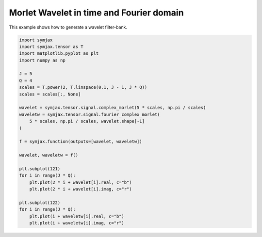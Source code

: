 .. only:: html

    .. note::
        :class: sphx-glr-download-link-note

        Click :ref:`here <sphx_glr_download_auto_examples_03_sp_plot_wavelets.py>`     to download the full example code
    .. rst-class:: sphx-glr-example-title

    .. _sphx_glr_auto_examples_03_sp_plot_wavelets.py:


Morlet Wavelet in time and Fourier domain
=========================================


This example shows how to generate a wavelet filter-bank.



.. image:: /auto_examples/03_sp/images/sphx_glr_plot_wavelets_001.svg
    :alt: plot wavelets
    :class: sphx-glr-single-img






.. code-block:: default



    import symjax
    import symjax.tensor as T
    import matplotlib.pyplot as plt
    import numpy as np

    J = 5
    Q = 4
    scales = T.power(2, T.linspace(0.1, J - 1, J * Q))
    scales = scales[:, None]

    wavelet = symjax.tensor.signal.complex_morlet(5 * scales, np.pi / scales)
    waveletw = symjax.tensor.signal.fourier_complex_morlet(
        5 * scales, np.pi / scales, wavelet.shape[-1]
    )

    f = symjax.function(outputs=[wavelet, waveletw])

    wavelet, waveletw = f()

    plt.subplot(121)
    for i in range(J * Q):
        plt.plot(2 * i + wavelet[i].real, c="b")
        plt.plot(2 * i + wavelet[i].imag, c="r")

    plt.subplot(122)
    for i in range(J * Q):
        plt.plot(i + waveletw[i].real, c="b")
        plt.plot(i + waveletw[i].imag, c="r")


.. rst-class:: sphx-glr-timing

   **Total running time of the script:** ( 0 minutes  10.489 seconds)


.. _sphx_glr_download_auto_examples_03_sp_plot_wavelets.py:


.. only :: html

 .. container:: sphx-glr-footer
    :class: sphx-glr-footer-example



  .. container:: sphx-glr-download sphx-glr-download-python

     :download:`Download Python source code: plot_wavelets.py <plot_wavelets.py>`



  .. container:: sphx-glr-download sphx-glr-download-jupyter

     :download:`Download Jupyter notebook: plot_wavelets.ipynb <plot_wavelets.ipynb>`


.. only:: html

 .. rst-class:: sphx-glr-signature

    `Gallery generated by Sphinx-Gallery <https://sphinx-gallery.github.io>`_
